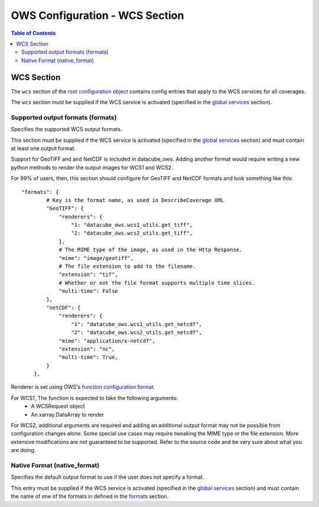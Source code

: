 ===============================
OWS Configuration - WCS Section
===============================

.. contents:: Table of Contents

WCS Section
--------------

The ``wcs`` section of the `root configuration object
<https://datacube-ows.readthedocs.io/en/latest/configuration.html>`_
contains config entries that apply
to the WCS services for all coverages.

The ``wcs`` section must be supplied if the WCS service is
activated (specified in the `global services <https://datacube-ows.readthedocs.io/en/latest/cfg_global.html#service-selection-services>`_
section).


Supported output formats (formats)
==================================

Specifies the supported WCS output formats.

This section must be supplied if the WCS service is
activated (specified in the `global services <https://datacube-ows.readthedocs.io/en/latest/cfg_global.html#service-selection-services>`_
section) and must contain at least one output format.

Support for GeoTIFF and and NetCDF is included in datacube_ows.  Adding
another format would require writing a new python methods to render
the output images for WCS1 and WCS2.

For 99% of users, then, this section should configure for GeoTIFF and
NetCDF formats and look something like this:

::

    "formats": {
            # Key is the format name, as used in DescribeCoverage XML
            "GeoTIFF": {
                "renderers": {
                    "1: "datacube_ows.wcs1_utils.get_tiff",
                    "2: "datacube_ows.wcs2_utils.get_tiff",
                },
                # The MIME type of the image, as used in the Http Response.
                "mime": "image/geotiff",
                # The file extension to add to the filename.
                "extension": "tif",
                # Whether or not the file format supports multiple time slices.
                "multi-time": False
            },
            "netCDF": {
                "renderers": {
                    "1": "datacube_ows.wcs1_utils.get_netcdf",
                    "2": "datacube_ows.wcs2_utils.get_netcdf",
                "mime": "application/x-netcdf",
                "extension": "nc",
                "multi-time": True,
            }
        },

Renderer is set using OWS's `function configuration format <https://datacube-ows.readthedocs.io/en/latest/cfg_functions.html>`_.

For WCS1, The function is expected to take the following arguments:
  * A WCSRequest object
  * An xarray.DataArray to render

For WCS2, additional arguments are required and adding an additional output format may
not be possible from configuration changes alone. Some special use cases may require
tweaking the MIME type or the file extension. More extensive modifications are not
guaranteed to be supported. Refer to the source code and be very sure about what you are doing.

Native Format (native_format)
=============================

Specifies the default output format to use if the user does not
specify a format.

This entry must be supplied if the WCS service is
activated (specified in the `global services <https://datacube-ows.readthedocs.io/en/latest/cfg_global.html#service-selection-services>`_
section) and must contain the name of one of the formats in
defined in the
`formats <#supported-output-formats-formats>`_ section.
